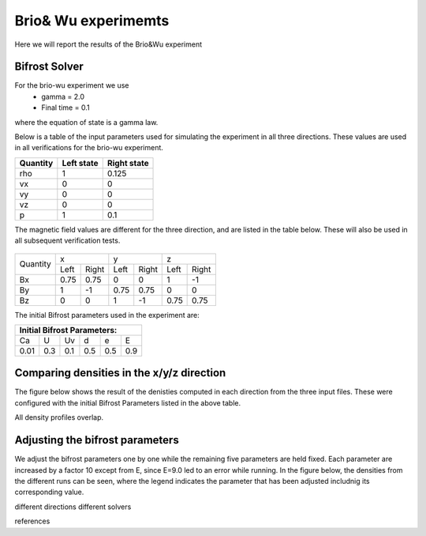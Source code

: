 Brio& Wu experimemts 
=========================

Here we will report the results of the Brio&Wu experiment


Bifrost Solver 
---------------------
For the brio-wu experiment we use
        * gamma = 2.0
        * Final time = 0.1 
where the equation of state is a gamma law. 


Below is a table of the input parameters used for simulating the experiment in all three directions. 
These values are used in all verifications for the brio-wu experiment. 

+----------+----------+-----------+
| Quantity |Left state|Right state|
+==========+==========+===========+
| rho      | 1        | 0.125     |
+----------+----------+-----------+
| vx       |  0       | 0         |
+----------+----------+-----------+
| vy       |  0       | 0         |
+----------+----------+-----------+
| vz       |  0       | 0         |
+----------+----------+-----------+
| p        |  1       | 0.1       |
+----------+----------+-----------+

The magnetic field values are different for the three direction, and are listed in the table below. 
These will also be used in all subsequent verification tests. 

           +-------------------------------------+
           |  Simulation direction               |
+----------+-------------+-----------+-----------+
|Quantity  |  x          |    y      | z         |
|          +------+------+-----+-----+-----+-----+
|          |Left  |Right |Left |Right|Left |Right|            
+----------+------+------+-----+-----+-----+-----+
| Bx       | 0.75 | 0.75 | 0   | 0   | 1   | -1  |
+----------+------+------+-----+-----+-----+-----+
| By       |  1   | -1   | 0.75|0.75 | 0   | 0   |
+----------+------+------+-----+-----+-----+-----+
| Bz       |  0   | 0    | 1   | -1  | 0.75| 0.75|
+----------+------+------+-----+-----+-----+-----+

The initial Bifrost parameters used in the experiment are:

+-----------------------------+
| Initial Bifrost Parameters: |
+=====+===+====+====+===+=====+
| Ca  | U | Uv | d  | e |   E |
+-----+---+----+----+---+-----+ 
| 0.01|0.3|0.1 | 0.5|0.5|0.9  |
+-----+---+----+----+---+-----+


Comparing densities in the x/y/z direction
------------------------------------------

The figure below shows the result of the denisties computed in each direction from the three input files.
These were configured with the initial Bifrost Parameters listed in the above table. 

.. image:: images_brio-wu_bifrost/brio-wu_density_all.png

All density profiles overlap.  



Adjusting the bifrost parameters
-------------------------------
We adjust the bifrost parameters one by one while the remaining five parameters are held fixed. Each parameter are increased by a factor 10 except from E, since E=9.0 led to an error while running. In the figure below, the densities from the different runs can be seen, where the legend indicates the parameter that has been adjusted includnig its corresponding value.

.. image:: images_brio-wu_bifrost/brio-wu_init_adjust_rho.png  




different directions
different solvers

references


